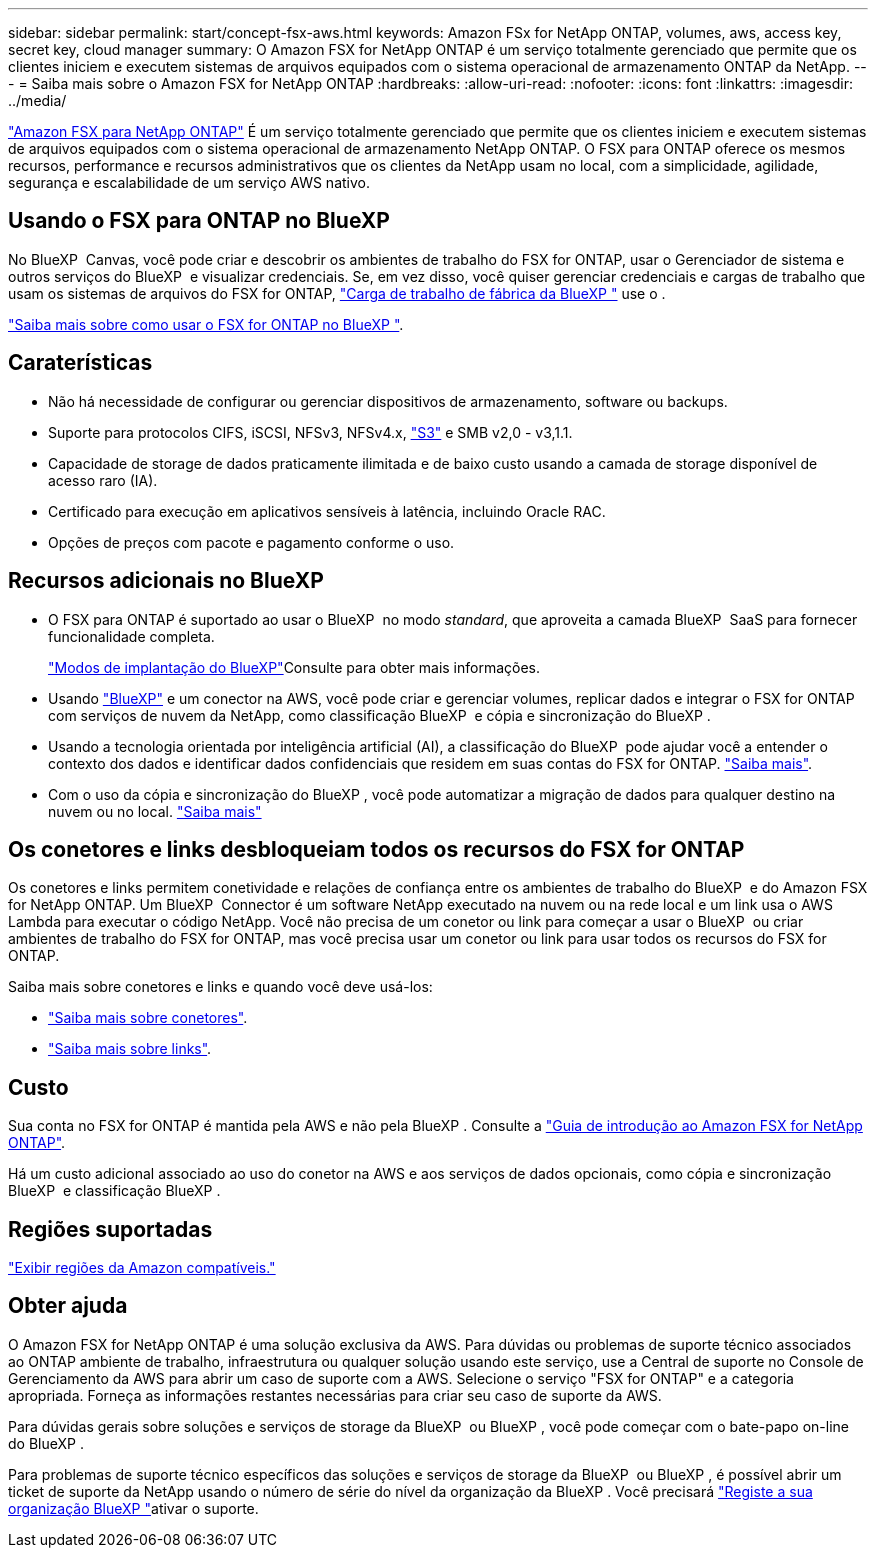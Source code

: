 ---
sidebar: sidebar 
permalink: start/concept-fsx-aws.html 
keywords: Amazon FSx for NetApp ONTAP, volumes, aws, access key, secret key, cloud manager 
summary: O Amazon FSX for NetApp ONTAP é um serviço totalmente gerenciado que permite que os clientes iniciem e executem sistemas de arquivos equipados com o sistema operacional de armazenamento ONTAP da NetApp. 
---
= Saiba mais sobre o Amazon FSX for NetApp ONTAP
:hardbreaks:
:allow-uri-read: 
:nofooter: 
:icons: font
:linkattrs: 
:imagesdir: ../media/


[role="lead"]
link:https://docs.aws.amazon.com/fsx/latest/ONTAPGuide/what-is-fsx-ontap.html["Amazon FSX para NetApp ONTAP"^] É um serviço totalmente gerenciado que permite que os clientes iniciem e executem sistemas de arquivos equipados com o sistema operacional de armazenamento NetApp ONTAP. O FSX para ONTAP oferece os mesmos recursos, performance e recursos administrativos que os clientes da NetApp usam no local, com a simplicidade, agilidade, segurança e escalabilidade de um serviço AWS nativo.



== Usando o FSX para ONTAP no BlueXP 

No BlueXP  Canvas, você pode criar e descobrir os ambientes de trabalho do FSX for ONTAP, usar o Gerenciador de sistema e outros serviços do BlueXP  e visualizar credenciais. Se, em vez disso, você quiser gerenciar credenciais e cargas de trabalho que usam os sistemas de arquivos do FSX for ONTAP, https://docs.netapp.com/us-en/workload-fsx-ontap/index.html["Carga de trabalho de fábrica da BlueXP "^] use o .

link:../use/task-creating-fsx-working-environment.html["Saiba mais sobre como usar o FSX for ONTAP no BlueXP "^].



== Caraterísticas

* Não há necessidade de configurar ou gerenciar dispositivos de armazenamento, software ou backups.
* Suporte para protocolos CIFS, iSCSI, NFSv3, NFSv4.x, https://docs.netapp.com/us-en/ontap/s3-config/ontap-version-support-s3-concept.html["S3"^] e SMB v2,0 - v3,1.1.
* Capacidade de storage de dados praticamente ilimitada e de baixo custo usando a camada de storage disponível de acesso raro (IA).
* Certificado para execução em aplicativos sensíveis à latência, incluindo Oracle RAC.
* Opções de preços com pacote e pagamento conforme o uso.




== Recursos adicionais no BlueXP

* O FSX para ONTAP é suportado ao usar o BlueXP  no modo _standard_, que aproveita a camada BlueXP  SaaS para fornecer funcionalidade completa.
+
link:https://docs.netapp.com/us-en/bluexp-setup-admin/concept-modes.html["Modos de implantação do BlueXP"^]Consulte para obter mais informações.

* Usando link:https://docs.netapp.com/us-en/bluexp-family/["BlueXP"^] e um conector na AWS, você pode criar e gerenciar volumes, replicar dados e integrar o FSX for ONTAP com serviços de nuvem da NetApp, como classificação BlueXP  e cópia e sincronização do BlueXP .
* Usando a tecnologia orientada por inteligência artificial (AI), a classificação do BlueXP  pode ajudar você a entender o contexto dos dados e identificar dados confidenciais que residem em suas contas do FSX for ONTAP. https://docs.netapp.com/us-en/bluexp-classification/concept-cloud-compliance.html["Saiba mais"^].
* Com o uso da cópia e sincronização do BlueXP , você pode automatizar a migração de dados para qualquer destino na nuvem ou no local. https://docs.netapp.com/us-en/bluexp-copy-sync/concept-cloud-sync.html["Saiba mais"^]




== Os conetores e links desbloqueiam todos os recursos do FSX for ONTAP

Os conetores e links permitem conetividade e relações de confiança entre os ambientes de trabalho do BlueXP  e do Amazon FSX for NetApp ONTAP. Um BlueXP  Connector é um software NetApp executado na nuvem ou na rede local e um link usa o AWS Lambda para executar o código NetApp. Você não precisa de um conetor ou link para começar a usar o BlueXP  ou criar ambientes de trabalho do FSX for ONTAP, mas você precisa usar um conetor ou link para usar todos os recursos do FSX for ONTAP.

Saiba mais sobre conetores e links e quando você deve usá-los:

* https://docs.netapp.com/us-en/bluexp-setup-admin/concept-connectors.html["Saiba mais sobre conetores"^].
* https://docs.netapp.com/us-en/workload-fsx-ontap/links-overview.html["Saiba mais sobre links"^].




== Custo

Sua conta no FSX for ONTAP é mantida pela AWS e não pela BlueXP . Consulte a https://docs.aws.amazon.com/fsx/latest/ONTAPGuide/what-is-fsx-ontap.html["Guia de introdução ao Amazon FSX for NetApp ONTAP"^].

Há um custo adicional associado ao uso do conetor na AWS e aos serviços de dados opcionais, como cópia e sincronização BlueXP  e classificação BlueXP .



== Regiões suportadas

https://aws.amazon.com/about-aws/global-infrastructure/regional-product-services/["Exibir regiões da Amazon compatíveis."^]



== Obter ajuda

O Amazon FSX for NetApp ONTAP é uma solução exclusiva da AWS. Para dúvidas ou problemas de suporte técnico associados ao ONTAP ambiente de trabalho, infraestrutura ou qualquer solução usando este serviço, use a Central de suporte no Console de Gerenciamento da AWS para abrir um caso de suporte com a AWS. Selecione o serviço "FSX for ONTAP" e a categoria apropriada. Forneça as informações restantes necessárias para criar seu caso de suporte da AWS.

Para dúvidas gerais sobre soluções e serviços de storage da BlueXP  ou BlueXP , você pode começar com o bate-papo on-line do BlueXP .

Para problemas de suporte técnico específicos das soluções e serviços de storage da BlueXP  ou BlueXP , é possível abrir um ticket de suporte da NetApp usando o número de série do nível da organização da BlueXP . Você precisará link:https://docs.netapp.com/us-en/bluexp-fsx-ontap/support/task-support-registration.html["Registe a sua organização BlueXP "^]ativar o suporte.
